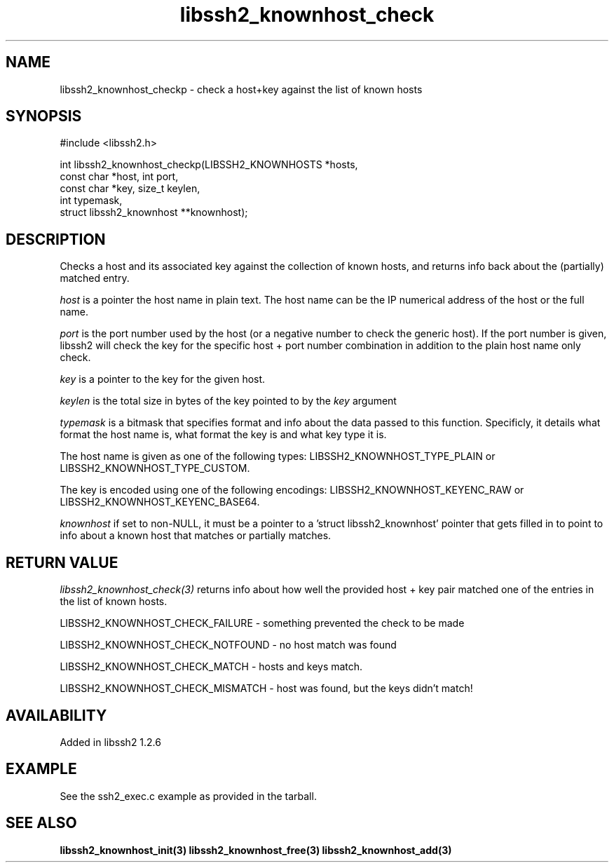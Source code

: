 .\"
.\" Copyright (c) 2009-2010 by Daniel Stenberg
.\"
.TH libssh2_knownhost_check 3 "1 May 2010" "libssh2 1.2.6" "libssh2 manual"
.SH NAME
libssh2_knownhost_checkp - check a host+key against the list of known hosts
.SH SYNOPSIS
#include <libssh2.h>

int libssh2_knownhost_checkp(LIBSSH2_KNOWNHOSTS *hosts,
                             const char *host, int port,
                             const char *key, size_t keylen,
                             int typemask,
                             struct libssh2_knownhost **knownhost);
.SH DESCRIPTION
Checks a host and its associated key against the collection of known hosts,
and returns info back about the (partially) matched entry.

\fIhost\fP is a pointer the host name in plain text. The host name can be the
IP numerical address of the host or the full name.

\fIport\fP is the port number used by the host (or a negative number
to check the generic host). If the port number is given, libssh2 will
check the key for the specific host + port number combination in
addition to the plain host name only check.

\fIkey\fP is a pointer to the key for the given host.

\fIkeylen\fP is the total size in bytes of the key pointed to by the \fIkey\fP
argument

\fItypemask\fP is a bitmask that specifies format and info about the data
passed to this function. Specificly, it details what format the host name is,
what format the key is and what key type it is.

The host name is given as one of the following types:
LIBSSH2_KNOWNHOST_TYPE_PLAIN or LIBSSH2_KNOWNHOST_TYPE_CUSTOM.

The key is encoded using one of the following encodings:
LIBSSH2_KNOWNHOST_KEYENC_RAW or LIBSSH2_KNOWNHOST_KEYENC_BASE64.

\fIknownhost\fP if set to non-NULL, it must be a pointer to a 'struct
libssh2_knownhost' pointer that gets filled in to point to info about a known
host that matches or partially matches.
.SH RETURN VALUE
\fIlibssh2_knownhost_check(3)\fP returns info about how well the provided
host + key pair matched one of the entries in the list of known hosts.

LIBSSH2_KNOWNHOST_CHECK_FAILURE - something prevented the check to be made

LIBSSH2_KNOWNHOST_CHECK_NOTFOUND - no host match was found

LIBSSH2_KNOWNHOST_CHECK_MATCH - hosts and keys match.

LIBSSH2_KNOWNHOST_CHECK_MISMATCH - host was found, but the keys didn't match!
.SH AVAILABILITY
Added in libssh2 1.2.6
.SH EXAMPLE
See the ssh2_exec.c example as provided in the tarball.
.SH SEE ALSO
.BR libssh2_knownhost_init(3)
.BR libssh2_knownhost_free(3)
.BR libssh2_knownhost_add(3)
